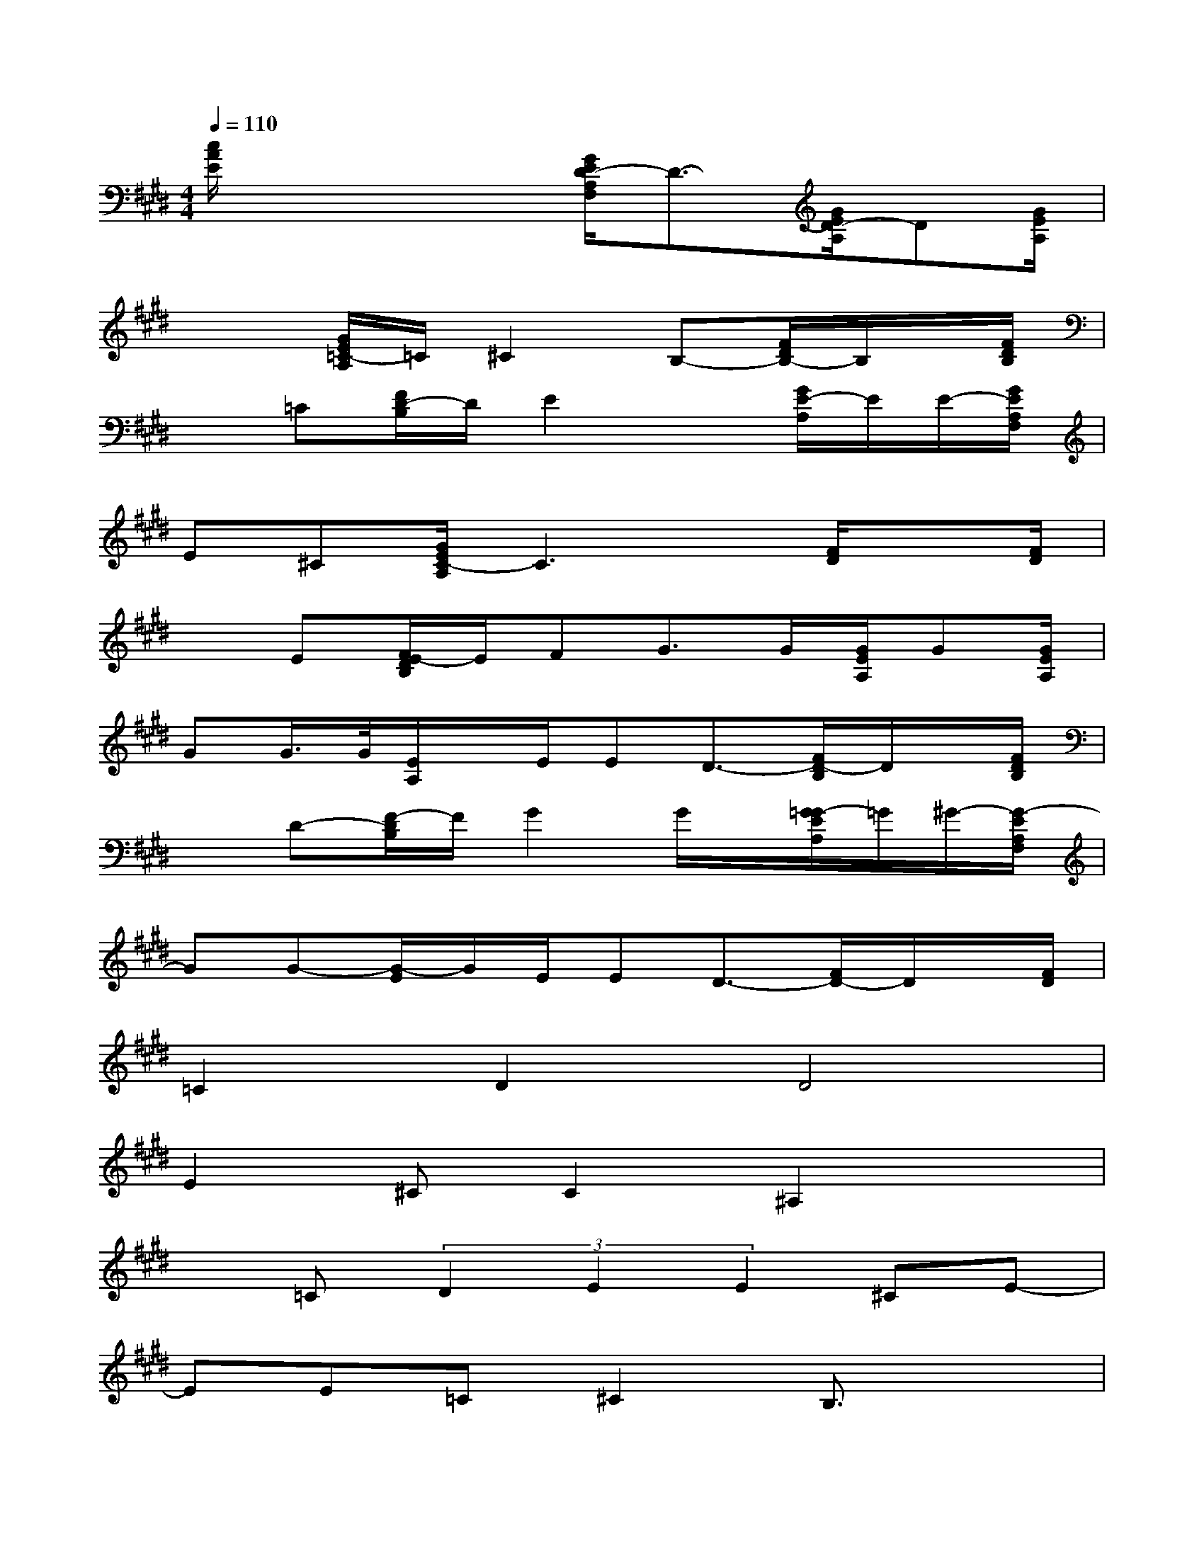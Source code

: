 X:1
T:
M:4/4
L:1/8
Q:1/4=110
K:E%4sharps
V:1
[c/2A/2E/2]x3x/2[G/2E/2D/2-A,/2F,/2]D3/2-[G/2E/2D/2-A,/2]D[G/2E/2A,/2]|
x2[G/2E/2=C/2-A,/2]=C/2^C2B,-[F/2D/2B,/2-]B,/2x/2[F/2D/2B,/2]|
x=C[F/2D/2-B,/2]D/2E2x[G/2E/2-A,/2]E/2E/2-[G/2E/2A,/2F,/2]|
E^C[G/2E/2C/2-A,/2]C3x/2[F/2D/2]x[F/2D/2]|
xE[F/2E/2-D/2B,/2]E/2FG>G[G/2E/2A,/2]G[G/2E/2A,/2]|
GG/2>G/2[E/2A,/2]x/2E/2ED3/2-[F/2D/2-B,/2]D/2x/2[F/2D/2B,/2]|
xD-[F/2-D/2B,/2]F/2G2G/2x/2[G/2=G/2-E/2A,/2]=G/2^G/2-[G/2-E/2A,/2F,/2]|
GG-[G/2-E/2]G/2E/2ED3/2-[F/2D/2-]D/2x/2[F/2D/2]|
=C2D2D4|
E2^CC2^A,2x|
x=C(3D2E2E2^CE-|
EE=C^C2B,3/2x3/2|
xD(3F2G2G2GG|
GGG/2EEx/2Dx2|
xDFF2GGG|
=G^GEED3/2x2x/2